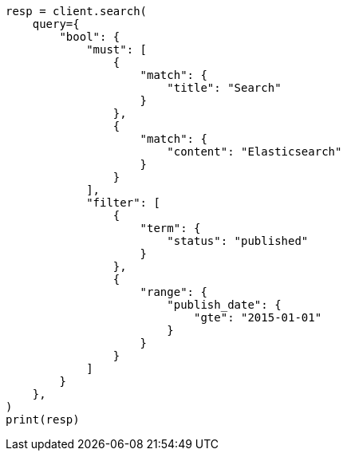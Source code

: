 // This file is autogenerated, DO NOT EDIT
// query-dsl/query_filter_context.asciidoc:81

[source, python]
----
resp = client.search(
    query={
        "bool": {
            "must": [
                {
                    "match": {
                        "title": "Search"
                    }
                },
                {
                    "match": {
                        "content": "Elasticsearch"
                    }
                }
            ],
            "filter": [
                {
                    "term": {
                        "status": "published"
                    }
                },
                {
                    "range": {
                        "publish_date": {
                            "gte": "2015-01-01"
                        }
                    }
                }
            ]
        }
    },
)
print(resp)
----
